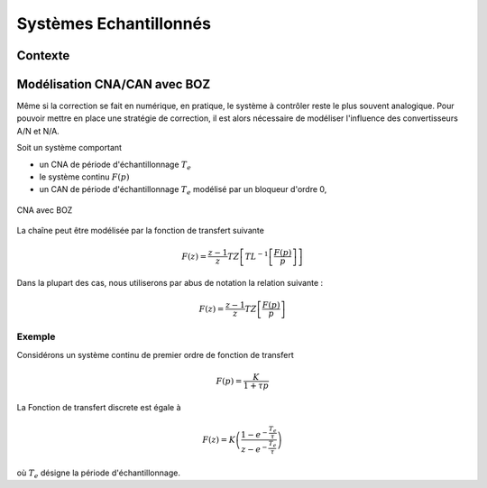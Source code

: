 Systèmes Echantillonnés
=======================

Contexte
--------

Modélisation CNA/CAN avec BOZ
-----------------------------

Même si la correction se fait en numérique, en pratique, le système à contrôler reste
le plus souvent analogique. Pour pouvoir mettre en place une stratégie de correction, il 
est alors nécessaire de modéliser l'influence des convertisseurs A/N et N/A.

Soit un système comportant

* un CNA de période d'échantillonnage :math:`T_e`
* le système continu :math:`F(p)`
* un CAN de période d'échantillonnage :math:`T_e` modélisé par un bloqueur d'ordre 0,

.. figure:: img/boz.svg
  :width: 350
  :align: center
  :alt: schema bloc

  CNA avec BOZ

La chaîne peut être modélisée par la fonction de transfert suivante

.. math ::

    F(z)=\frac{z-1}{z}TZ\left[TL^{-1}\left[\frac{F(p)}{p}\right]\right]

Dans la plupart des cas, nous utiliserons par abus de notation la relation suivante :

.. math ::

    F(z)=\frac{z-1}{z}TZ\left[\frac{F(p)}{p}\right]


Exemple
+++++++

Considérons un système continu de premier ordre de fonction de transfert 

.. math ::

    F(p)=\frac{K}{1+\tau p}


La Fonction de transfert discrete est égale à 

.. math ::

  F(z)=K\left(\frac{1-e^{-\frac{T_e}{\tau}}}{z-e^{-\frac{T_e}{\tau}}} \right)

où :math:`T_e` désigne la période d'échantillonnage.